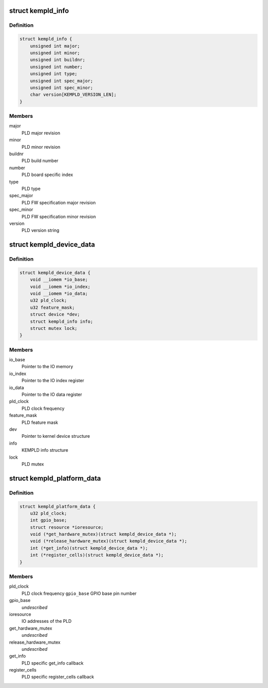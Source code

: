 .. -*- coding: utf-8; mode: rst -*-
.. src-file: include/linux/mfd/kempld.h

.. _`kempld_info`:

struct kempld_info
==================

.. c:type:: struct kempld_info

    PLD device information structure

.. _`kempld_info.definition`:

Definition
----------

.. code-block:: c

    struct kempld_info {
        unsigned int major;
        unsigned int minor;
        unsigned int buildnr;
        unsigned int number;
        unsigned int type;
        unsigned int spec_major;
        unsigned int spec_minor;
        char version[KEMPLD_VERSION_LEN];
    }

.. _`kempld_info.members`:

Members
-------

major
    PLD major revision

minor
    PLD minor revision

buildnr
    PLD build number

number
    PLD board specific index

type
    PLD type

spec_major
    PLD FW specification major revision

spec_minor
    PLD FW specification minor revision

version
    PLD version string

.. _`kempld_device_data`:

struct kempld_device_data
=========================

.. c:type:: struct kempld_device_data

    Internal representation of the PLD device

.. _`kempld_device_data.definition`:

Definition
----------

.. code-block:: c

    struct kempld_device_data {
        void __iomem *io_base;
        void __iomem *io_index;
        void __iomem *io_data;
        u32 pld_clock;
        u32 feature_mask;
        struct device *dev;
        struct kempld_info info;
        struct mutex lock;
    }

.. _`kempld_device_data.members`:

Members
-------

io_base
    Pointer to the IO memory

io_index
    Pointer to the IO index register

io_data
    Pointer to the IO data register

pld_clock
    PLD clock frequency

feature_mask
    PLD feature mask

dev
    Pointer to kernel device structure

info
    KEMPLD info structure

lock
    PLD mutex

.. _`kempld_platform_data`:

struct kempld_platform_data
===========================

.. c:type:: struct kempld_platform_data

    PLD hardware configuration structure

.. _`kempld_platform_data.definition`:

Definition
----------

.. code-block:: c

    struct kempld_platform_data {
        u32 pld_clock;
        int gpio_base;
        struct resource *ioresource;
        void (*get_hardware_mutex)(struct kempld_device_data *);
        void (*release_hardware_mutex)(struct kempld_device_data *);
        int (*get_info)(struct kempld_device_data *);
        int (*register_cells)(struct kempld_device_data *);
    }

.. _`kempld_platform_data.members`:

Members
-------

pld_clock
    PLD clock frequency
    \ ``gpio_base``\                    GPIO base pin number

gpio_base
    *undescribed*

ioresource
    IO addresses of the PLD

get_hardware_mutex
    *undescribed*

release_hardware_mutex
    *undescribed*

get_info
    PLD specific get_info callback

register_cells
    PLD specific register_cells callback

.. This file was automatic generated / don't edit.

